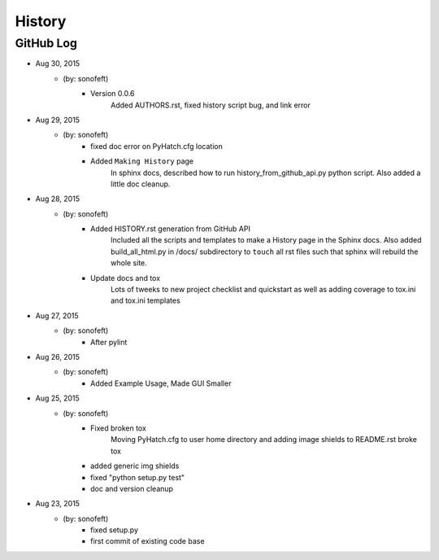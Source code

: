 

History
=======

GitHub Log
----------

* Aug 30, 2015
    - (by: sonofeft) 
        - Version 0.0.6
            Added AUTHORS.rst, fixed history script bug, and link error
* Aug 29, 2015
    - (by: sonofeft) 
        - fixed doc error on PyHatch.cfg location
        - Added ``Making History`` page
            In sphinx docs, described how to run history_from_github_api.py python
            script.
            Also added a little doc cleanup.
* Aug 28, 2015
    - (by: sonofeft) 
        - Added HISTORY.rst generation from GitHub API
            Included all the scripts and templates to make a History page in the
            Sphinx docs.  Also added build_all_html.py in /docs/ subdirectory to
            ``touch`` all rst files such that sphinx will rebuild the whole site.
        - Update docs and tox
            Lots of tweeks to new project checklist and quickstart as well as adding
            coverage to tox.ini and tox.ini templates
* Aug 27, 2015
    - (by: sonofeft) 
        - After pylint
* Aug 26, 2015
    - (by: sonofeft) 
        - Added Example Usage, Made GUI Smaller
* Aug 25, 2015
    - (by: sonofeft) 
        - Fixed broken tox
            Moving PyHatch.cfg to user home directory and adding image shields to
            README.rst broke tox
        - added generic img shields
        - fixed "python setup.py test"
        - doc and version cleanup
* Aug 23, 2015
    - (by: sonofeft) 
        - fixed setup.py
        - first commit of existing code base
